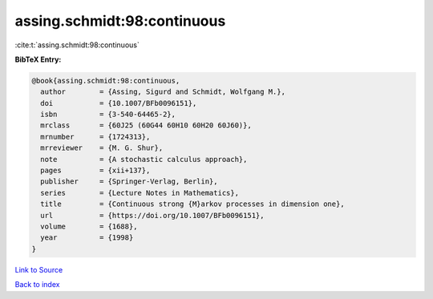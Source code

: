 assing.schmidt:98:continuous
============================

:cite:t:`assing.schmidt:98:continuous`

**BibTeX Entry:**

.. code-block:: bibtex

   @book{assing.schmidt:98:continuous,
     author        = {Assing, Sigurd and Schmidt, Wolfgang M.},
     doi           = {10.1007/BFb0096151},
     isbn          = {3-540-64465-2},
     mrclass       = {60J25 (60G44 60H10 60H20 60J60)},
     mrnumber      = {1724313},
     mrreviewer    = {M. G. Shur},
     note          = {A stochastic calculus approach},
     pages         = {xii+137},
     publisher     = {Springer-Verlag, Berlin},
     series        = {Lecture Notes in Mathematics},
     title         = {Continuous strong {M}arkov processes in dimension one},
     url           = {https://doi.org/10.1007/BFb0096151},
     volume        = {1688},
     year          = {1998}
   }

`Link to Source <https://doi.org/10.1007/BFb0096151},>`_


`Back to index <../By-Cite-Keys.html>`_
